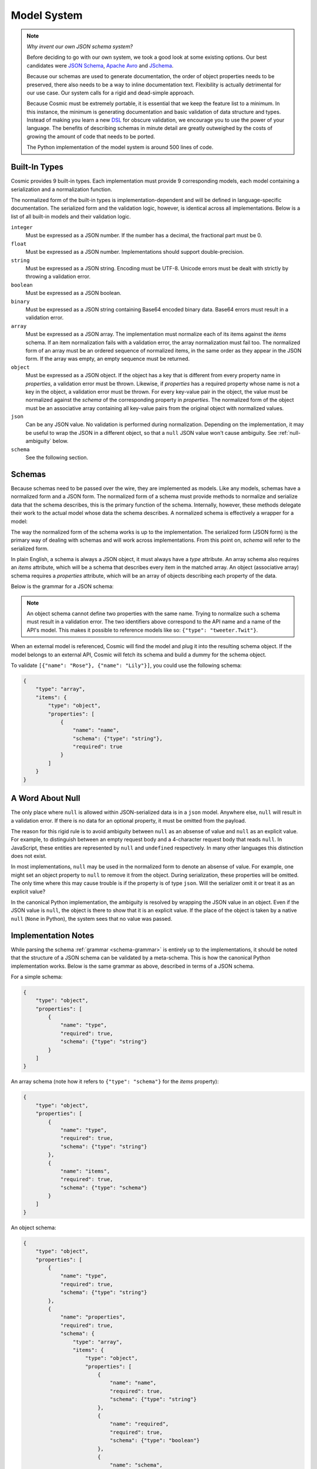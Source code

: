 Model System
============

.. note::

    *Why invent our own JSON schema system?*
    
    Before deciding to go with our own system, we took a good look at some
    existing options. Our best candidates were `JSON Schema <http://json-
    schema.org/>`_, `Apache Avro <http://avro.apache.org/>`_ and `JSchema
    <http://jschema.org/>`_.

    Because our schemas are used to generate documentation, the order of
    object properties needs to be preserved, there also needs to be a way to
    inline documentation text. Flexibility is actually detrimental for our use
    case. Our system calls for a rigid and dead-simple approach.

    Because Cosmic must be extremely portable, it is essential that we keep
    the feature list to a minimum. In this instance, the minimum is generating
    documentation and basic validation of data structure and types. Instead of
    making you learn a new `DSL <http://en.wikipedia.org/wiki/Domain-
    specific_language>`_ for obscure validation, we encourage you to use the
    power of your language. The benefits of describing schemas in minute
    detail are greatly outweighed by the costs of growing the amount of code
    that needs to be ported.
    
    The Python implementation of the model system is around 500 lines of code.

.. glossary::

    Model

        A data type definition that consists of a normalization and a
        serialization function. The output of a model's normalization function
        must be of the same form as the input of its serialization function.
        Together, these functions define the *normalized form* of the data.

    Normalized form

        Data in its rich internal representation. For most built-in types,
        this data will consist of language primitives. In object-oriented
        languages, normalized data will often take the form of class
        instances.

    Normalization

        Turning data as provided by the JSON parser into its normalized form.
        Validation is always performed during normalization.

    Serialization

        Turning normalized data into the form expected by the JSON serializer.

Built-In Types
--------------

Cosmic provides 9 built-in types. Each implementation must provide 9
corresponding models, each model containing a serialization and a
normalization function.

The normalized form of the built-in types is implementation-dependent and will
be defined in language-specific documentation. The serialized form and the
validation logic, however, is identical across all implementations. Below is a
list of all built-in models and their validation logic.

``integer``
    Must be expressed as a JSON number. If the number has a decimal, the
    fractional part must be 0.

``float``
    Must be expressed as a JSON number. Implementations should support double-precision.

``string``
    Must be expressed as a JSON string. Encoding must be UTF-8. Unicode errors
    must be dealt with strictly by throwing a validation error.

``boolean``
    Must be expressed as a JSON boolean.

``binary``
    Must be expressed as a JSON string containing Base64 encoded binary data.
    Base64 errors must result in a validation error.

``array``
    Must be expressed as a JSON array. The implementation must normalize each
    of its items against the *items* schema. If an item normalization fails
    with a validation error, the array normalization must fail too. The
    normalized form of an array must be an ordered sequence of normalized
    items, in the same order as they appear in the JSON form. If the array was
    empty, an empty sequence must be returned.

``object``
    Must be expressed as a JSON object. If the object has a key that is
    different from every property name in *properties*, a validation error
    must be thrown. Likewise, if *properties* has a required property whose
    name is not a key in the object, a validation error must be thrown. For
    every key-value pair in the object, the value must be normalized against
    the *schema* of the corresponding property in *properties*. The normalized
    form of the object must be an associative array containing all key-value
    pairs from the original object with normalized values.

``json``
    Can be any JSON value. No validation is performed during normalization.
    Depending on the implementation, it may be useful to wrap the JSON in a
    different object, so that a ``null`` JSON value won't cause ambiguity.
    See :ref:`null-ambiguity` below.

``schema``
    See the following section.


Schemas
-------

.. glossary::

    Schema

        An object capable of normalizing and serializing complex JSON data. A
        recursive JSON structure that mirrors the data it is meant to
        validate.

Because schemas need to be passed over the wire, they are implemented as
models. Like any models, schemas have a normalized form and a JSON form. The
normalized form of a schema must provide methods to normalize and serialize
data that the schema describes, this is the primary function of the schema.
Internally, however, these methods delegate their work to the actual model
whose data the schema describes. A normalized schema is effectively a wrapper
for a model:

.. image:: _static/schemas-are-models.png

The way the normalized form of the schema works is up to the implementation.
The serialized form (JSON form) is the primary way of dealing with schemas and
will work across implementations. From this point on, *schema* will refer to
the serialized form.

In plain English, a schema is always a JSON object, it must always have a
*type* attribute. An array schema also requires an *items* attribute, which
will be a schema that describes every item in the matched array. An object
(associative array) schema requires a *properties* attribute, which will be an
array of objects describing each property of the data.

Below is the grammar for a JSON schema:

.. _schema-grammar:

.. productionlist:: schema
    schema: `simple_schema` | `array_schema` | `object_schema`
    simple_type: '"integer"' | '"float"' | '"string"' | '"boolean"' | '"binary"' |
               : '"json"' | '"schema"' | `identifier` '.' `identifier`
    simple_schema: '{' '"type"' ':' `simple_type` '}'
    array_schema: '{' '"type"' ':' '"array"' ',' '"items"' ':' `schema` '}'
    object_schema: '{' '"type"' ':' '"object"' ',' '"properties"' ':' '[' `properties` ']' '}'
    properties: `property` | `property` ',' `properties`
    property: '{' '"name"'     ':' `string` ','
            :     '"required"' ':' `boolean` ','
            :     '"schema"'   ':' `schema` '}'
    identifier: [A-Za-z0-9_]+

.. note::
    An object schema cannot define two properties with the same name. Trying to
    normalize such a schema must result in a validation error. The two identifiers
    above correspond to the API name and a name of the API's model. This makes it
    possible to reference models like so: ``{"type": "tweeter.Twit"}``.

When an external model is referenced, Cosmic will find the model and plug it
into the resulting schema object. If the model belongs to an external API,
Cosmic will fetch its schema and build a dummy for the schema object.

To validate ``[{"name": "Rose"}, {"name": "Lily"}]``, you could use the
following schema:

.. code:: json

    {
        "type": "array",
        "items": {
            "type": "object",
            "properties": [
                {
                    "name": "name",
                    "schema": {"type": "string"},
                    "required": true
                }
            ]
        }
    }

.. _null-ambiguity:

A Word About Null
-----------------

The only place where ``null`` is allowed within JSON-serialized data is in a
``json`` model. Anywhere else, ``null`` will result in a validation error. If
there is no data for an optional property, it must be omitted from the
payload.

The reason for this rigid rule is to avoid ambiguity between ``null`` as an
absense of value and ``null`` as an explicit value. For example, to
distinguish between an empty request body and a 4-character request body that
reads ``null``. In JavaScript, these entities are represented by ``null`` and
``undefined`` respectively. In many other languages this distinction does not
exist.

In most implementations, ``null`` may be used in the normalized form to denote
an absense of value. For example, one might set an object property to ``null``
to remove it from the object. During serialization, these properties will be
omitted. The only time where this may cause trouble is if the property is of
type ``json``. Will the serializer omit it or treat it as an explicit value?

In the canonical Python implementation, the ambiguity is resolved by wrapping
the JSON value in an object. Even if the JSON value is ``null``, the object is
there to show that it is an explicit value. If the place of the object is
taken by a native ``null`` (``None`` in Python), the system sees that no value
was passed.

Implementation Notes
--------------------

While parsing the schema :ref:`grammar <schema-grammar>` is entirely up to the
implementations, it should be noted that the structure of a JSON schema can be
validated by a meta-schema. This is how the canonical Python implementation
works. Below is the same grammar as above, described in terms of a JSON schema.

For a simple schema:

.. code:: json

    {
        "type": "object",
        "properties": [
            {
                "name": "type",
                "required": true,
                "schema": {"type": "string"}
            }
        ]
    }

An array schema (note how it refers to ``{"type": "schema"}`` for the *items*
property):

.. code:: json

    {
        "type": "object",
        "properties": [
            {
                "name": "type",
                "required": true,
                "schema": {"type": "string"}
            },
            {
                "name": "items",
                "required": true,
                "schema": {"type": "schema"}
            }
        ]
    }

An object schema:

.. code:: json

    {
        "type": "object",
        "properties": [
            {
                "name": "type",
                "required": true,
                "schema": {"type": "string"}
            },
            {
                "name": "properties",
                "required": true,
                "schema": {
                    "type": "array",
                    "items": {
                        "type": "object",
                        "properties": [
                            {
                                "name": "name",
                                "required": true,
                                "schema": {"type": "string"}
                            },
                            {
                                "name": "required",
                                "required": true,
                                "schema": {"type": "boolean"}
                            },
                            {
                                "name": "schema",
                                "required": true,
                                "schema": {"type": "schema"}
                            }
                        ]
                    }
                }
            }
        ]
    }

